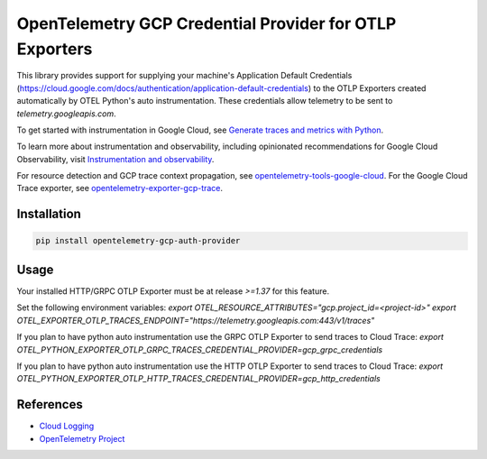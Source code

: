 OpenTelemetry GCP Credential Provider for OTLP Exporters
==============================================

.. image:: https://badge.fury.io/py/opentelemetry-exporter-gcp-logging.svg
    :target: https://badge.fury.io/py/opentelemetry-exporter-gcp-logging

.. image:: https://readthedocs.org/projects/google-cloud-opentelemetry/badge/?version=latest
    :target: https://google-cloud-opentelemetry.readthedocs.io/en/latest/?badge=latest
    :alt: Documentation Status

This library provides support for supplying your machine's Application Default Credentials (https://cloud.google.com/docs/authentication/application-default-credentials)
to the OTLP Exporters created automatically by OTEL Python's auto instrumentation.
These credentials allow telemetry to be sent to `telemetry.googleapis.com`.


To get started with instrumentation in Google Cloud, see `Generate traces and metrics with
Python <https://cloud.google.com/stackdriver/docs/instrumentation/setup/python>`_.

To learn more about instrumentation and observability, including opinionated recommendations
for Google Cloud Observability, visit `Instrumentation and observability
<https://cloud.google.com/stackdriver/docs/instrumentation/overview>`_.

For resource detection and GCP trace context propagation, see
`opentelemetry-tools-google-cloud
<https://pypi.org/project/opentelemetry-tools-google-cloud/>`_. For the
Google Cloud Trace exporter, see `opentelemetry-exporter-gcp-trace
<https://pypi.org/project/opentelemetry-exporter-gcp-trace/>`_.

Installation
------------

.. code:: bash

    pip install opentelemetry-gcp-auth-provider

Usage
-----

Your installed HTTP/GRPC OTLP Exporter must be at release `>=1.37` for this feature.

Set the following environment variables:
`export OTEL_RESOURCE_ATTRIBUTES="gcp.project_id=<project-id>"`
`export OTEL_EXPORTER_OTLP_TRACES_ENDPOINT="https://telemetry.googleapis.com:443/v1/traces"`

If you plan to have python auto instrumentation use the GRPC OTLP Exporter to send traces to Cloud Trace:
`export OTEL_PYTHON_EXPORTER_OTLP_GRPC_TRACES_CREDENTIAL_PROVIDER=gcp_grpc_credentials`

If you plan to have python auto instrumentation use the HTTP OTLP Exporter to send traces to Cloud Trace:
`export OTEL_PYTHON_EXPORTER_OTLP_HTTP_TRACES_CREDENTIAL_PROVIDER=gcp_http_credentials`


References
----------

* `Cloud Logging <https://cloud.google.com/logging>`_
* `OpenTelemetry Project <https://opentelemetry.io/>`_
